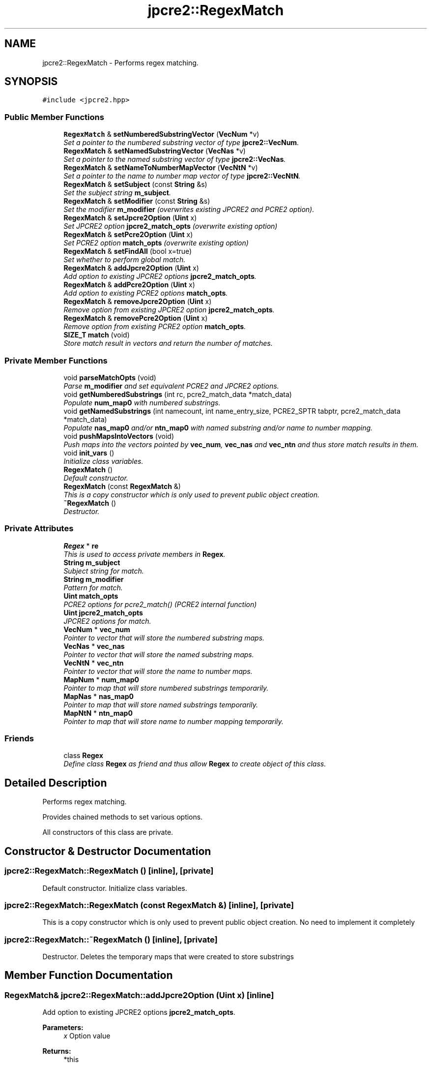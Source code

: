 .TH "jpcre2::RegexMatch" 3 "Tue Sep 6 2016" "Version 10.25.02" "JPCRE2" \" -*- nroff -*-
.ad l
.nh
.SH NAME
jpcre2::RegexMatch \- Performs regex matching\&.  

.SH SYNOPSIS
.br
.PP
.PP
\fC#include <jpcre2\&.hpp>\fP
.SS "Public Member Functions"

.in +1c
.ti -1c
.RI "\fBRegexMatch\fP & \fBsetNumberedSubstringVector\fP (\fBVecNum\fP *v)"
.br
.RI "\fISet a pointer to the numbered substring vector of type \fBjpcre2::VecNum\fP\&. \fP"
.ti -1c
.RI "\fBRegexMatch\fP & \fBsetNamedSubstringVector\fP (\fBVecNas\fP *v)"
.br
.RI "\fISet a pointer to the named substring vector of type \fBjpcre2::VecNas\fP\&. \fP"
.ti -1c
.RI "\fBRegexMatch\fP & \fBsetNameToNumberMapVector\fP (\fBVecNtN\fP *v)"
.br
.RI "\fISet a pointer to the name to number map vector of type \fBjpcre2::VecNtN\fP\&. \fP"
.ti -1c
.RI "\fBRegexMatch\fP & \fBsetSubject\fP (const \fBString\fP &s)"
.br
.RI "\fISet the subject string \fBm_subject\fP\&. \fP"
.ti -1c
.RI "\fBRegexMatch\fP & \fBsetModifier\fP (const \fBString\fP &s)"
.br
.RI "\fISet the modifier \fBm_modifier\fP (overwrites existing JPCRE2 and PCRE2 option)\&. \fP"
.ti -1c
.RI "\fBRegexMatch\fP & \fBsetJpcre2Option\fP (\fBUint\fP x)"
.br
.RI "\fISet JPCRE2 option \fBjpcre2_match_opts\fP (overwrite existing option) \fP"
.ti -1c
.RI "\fBRegexMatch\fP & \fBsetPcre2Option\fP (\fBUint\fP x)"
.br
.RI "\fISet PCRE2 option \fBmatch_opts\fP (overwrite existing option) \fP"
.ti -1c
.RI "\fBRegexMatch\fP & \fBsetFindAll\fP (bool x=true)"
.br
.RI "\fISet whether to perform global match\&. \fP"
.ti -1c
.RI "\fBRegexMatch\fP & \fBaddJpcre2Option\fP (\fBUint\fP x)"
.br
.RI "\fIAdd option to existing JPCRE2 options \fBjpcre2_match_opts\fP\&. \fP"
.ti -1c
.RI "\fBRegexMatch\fP & \fBaddPcre2Option\fP (\fBUint\fP x)"
.br
.RI "\fIAdd option to existing PCRE2 options \fBmatch_opts\fP\&. \fP"
.ti -1c
.RI "\fBRegexMatch\fP & \fBremoveJpcre2Option\fP (\fBUint\fP x)"
.br
.RI "\fIRemove option from existing JPCRE2 option \fBjpcre2_match_opts\fP\&. \fP"
.ti -1c
.RI "\fBRegexMatch\fP & \fBremovePcre2Option\fP (\fBUint\fP x)"
.br
.RI "\fIRemove option from existing PCRE2 option \fBmatch_opts\fP\&. \fP"
.ti -1c
.RI "\fBSIZE_T\fP \fBmatch\fP (void)"
.br
.RI "\fIStore match result in vectors and return the number of matches\&. \fP"
.in -1c
.SS "Private Member Functions"

.in +1c
.ti -1c
.RI "void \fBparseMatchOpts\fP (void)"
.br
.RI "\fIParse \fBm_modifier\fP and set equivalent PCRE2 and JPCRE2 options\&. \fP"
.ti -1c
.RI "void \fBgetNumberedSubstrings\fP (int rc, pcre2_match_data *match_data)"
.br
.RI "\fIPopulate \fBnum_map0\fP with numbered substrings\&. \fP"
.ti -1c
.RI "void \fBgetNamedSubstrings\fP (int namecount, int name_entry_size, PCRE2_SPTR tabptr, pcre2_match_data *match_data)"
.br
.RI "\fIPopulate \fBnas_map0\fP and/or \fBntn_map0\fP with named substring and/or name to number mapping\&. \fP"
.ti -1c
.RI "void \fBpushMapsIntoVectors\fP (void)"
.br
.RI "\fIPush maps into the vectors pointed by \fBvec_num\fP, \fBvec_nas\fP and \fBvec_ntn\fP and thus store match results in them\&. \fP"
.ti -1c
.RI "void \fBinit_vars\fP ()"
.br
.RI "\fIInitialize class variables\&. \fP"
.ti -1c
.RI "\fBRegexMatch\fP ()"
.br
.RI "\fIDefault constructor\&. \fP"
.ti -1c
.RI "\fBRegexMatch\fP (const \fBRegexMatch\fP &)"
.br
.RI "\fIThis is a copy constructor which is only used to prevent public object creation\&. \fP"
.ti -1c
.RI "\fB~RegexMatch\fP ()"
.br
.RI "\fIDestructor\&. \fP"
.in -1c
.SS "Private Attributes"

.in +1c
.ti -1c
.RI "\fBRegex\fP * \fBre\fP"
.br
.RI "\fIThis is used to access private members in \fBRegex\fP\&. \fP"
.ti -1c
.RI "\fBString\fP \fBm_subject\fP"
.br
.RI "\fISubject string for match\&. \fP"
.ti -1c
.RI "\fBString\fP \fBm_modifier\fP"
.br
.RI "\fIPattern for match\&. \fP"
.ti -1c
.RI "\fBUint\fP \fBmatch_opts\fP"
.br
.RI "\fIPCRE2 options for pcre2_match() (PCRE2 internal function) \fP"
.ti -1c
.RI "\fBUint\fP \fBjpcre2_match_opts\fP"
.br
.RI "\fIJPCRE2 options for match\&. \fP"
.ti -1c
.RI "\fBVecNum\fP * \fBvec_num\fP"
.br
.RI "\fIPointer to vector that will store the numbered substring maps\&. \fP"
.ti -1c
.RI "\fBVecNas\fP * \fBvec_nas\fP"
.br
.RI "\fIPointer to vector that will store the named substring maps\&. \fP"
.ti -1c
.RI "\fBVecNtN\fP * \fBvec_ntn\fP"
.br
.RI "\fIPointer to vector that will store the name to number maps\&. \fP"
.ti -1c
.RI "\fBMapNum\fP * \fBnum_map0\fP"
.br
.RI "\fIPointer to map that will store numbered substrings temporarily\&. \fP"
.ti -1c
.RI "\fBMapNas\fP * \fBnas_map0\fP"
.br
.RI "\fIPointer to map that will store named substrings temporarily\&. \fP"
.ti -1c
.RI "\fBMapNtN\fP * \fBntn_map0\fP"
.br
.RI "\fIPointer to map that will store name to number mapping temporarily\&. \fP"
.in -1c
.SS "Friends"

.in +1c
.ti -1c
.RI "class \fBRegex\fP"
.br
.RI "\fIDefine class \fBRegex\fP as friend and thus allow \fBRegex\fP to create object of this class\&. \fP"
.in -1c
.SH "Detailed Description"
.PP 
Performs regex matching\&. 

Provides chained methods to set various options\&.
.PP
All constructors of this class are private\&. 
.SH "Constructor & Destructor Documentation"
.PP 
.SS "jpcre2::RegexMatch::RegexMatch ()\fC [inline]\fP, \fC [private]\fP"

.PP
Default constructor\&. Initialize class variables\&. 
.SS "jpcre2::RegexMatch::RegexMatch (const \fBRegexMatch\fP &)\fC [inline]\fP, \fC [private]\fP"

.PP
This is a copy constructor which is only used to prevent public object creation\&. No need to implement it completely 
.SS "jpcre2::RegexMatch::~RegexMatch ()\fC [inline]\fP, \fC [private]\fP"

.PP
Destructor\&. Deletes the temporary maps that were created to store substrings 
.SH "Member Function Documentation"
.PP 
.SS "\fBRegexMatch\fP& jpcre2::RegexMatch::addJpcre2Option (\fBUint\fP x)\fC [inline]\fP"

.PP
Add option to existing JPCRE2 options \fBjpcre2_match_opts\fP\&. 
.PP
\fBParameters:\fP
.RS 4
\fIx\fP Option value 
.RE
.PP
\fBReturns:\fP
.RS 4
*this 
.RE
.PP

.SS "\fBRegexMatch\fP& jpcre2::RegexMatch::addPcre2Option (\fBUint\fP x)\fC [inline]\fP"

.PP
Add option to existing PCRE2 options \fBmatch_opts\fP\&. 
.PP
\fBParameters:\fP
.RS 4
\fIx\fP Option value 
.RE
.PP
\fBReturns:\fP
.RS 4
*this 
.RE
.PP

.SS "\fBjpcre2::SIZE_T\fP jpcre2::RegexMatch::match (void)"

.PP
Store match result in vectors and return the number of matches\&. Clear the specified vectors (\fBvec_num\fP, \fBvec_nas\fP, \fBvec_ntn\fP) and re-fill them with match results, then return the match count\&.
.PP
The return value is guaranteed to give you the right match count\&. The size of each vectors should be equal to the match count\&. 
.PP
\fBExceptions:\fP
.RS 4
\fI\fBRegex::error_number\fP\fP Throws exception (error number) if error occurs during match\&. 
.RE
.PP
\fBReturns:\fP
.RS 4
Number of matches found 
.RE
.PP
\fBSee also:\fP
.RS 4
\fBSIZE_T\fP \fBRegex::match(const String& s)\fP 
.PP
\fBSIZE_T\fP \fBRegex::match(const String& s, const String& mod)\fP 
.RE
.PP

.PP
References jpcre2::FIND_ALL\&.
.PP
Referenced by jpcre2::Regex::match()\&.
.SS "void jpcre2::RegexMatch::parseMatchOpts (void)\fC [private]\fP"

.PP
Parse \fBm_modifier\fP and set equivalent PCRE2 and JPCRE2 options\&. After a call to this function \fBmatch_opts\fP and \fBjpcre2_match_opts\fP will be properly set\&. 
.PP
References jpcre2::FIND_ALL, jpcre2::ERROR::INVALID_MODIFIER, and jpcre2::VALIDATE_MODIFIER\&.
.SS "\fBRegexMatch\fP& jpcre2::RegexMatch::removeJpcre2Option (\fBUint\fP x)\fC [inline]\fP"

.PP
Remove option from existing JPCRE2 option \fBjpcre2_match_opts\fP\&. 
.PP
\fBParameters:\fP
.RS 4
\fIx\fP Option value 
.RE
.PP
\fBReturns:\fP
.RS 4
*this 
.RE
.PP

.SS "\fBRegexMatch\fP& jpcre2::RegexMatch::removePcre2Option (\fBUint\fP x)\fC [inline]\fP"

.PP
Remove option from existing PCRE2 option \fBmatch_opts\fP\&. 
.PP
\fBParameters:\fP
.RS 4
\fIx\fP Option value 
.RE
.PP
\fBReturns:\fP
.RS 4
*this 
.RE
.PP

.SS "\fBRegexMatch\fP& jpcre2::RegexMatch::setFindAll (bool x = \fCtrue\fP)\fC [inline]\fP"

.PP
Set whether to perform global match\&. 
.PP
\fBParameters:\fP
.RS 4
\fIx\fP True or False 
.RE
.PP
\fBReturns:\fP
.RS 4
*this 
.RE
.PP

.PP
References jpcre2::FIND_ALL\&.
.SS "\fBRegexMatch\fP& jpcre2::RegexMatch::setJpcre2Option (\fBUint\fP x)\fC [inline]\fP"

.PP
Set JPCRE2 option \fBjpcre2_match_opts\fP (overwrite existing option) 
.PP
\fBParameters:\fP
.RS 4
\fIx\fP Option value 
.RE
.PP
\fBReturns:\fP
.RS 4
*this 
.RE
.PP

.SS "\fBRegexMatch\fP& jpcre2::RegexMatch::setModifier (const \fBString\fP & s)\fC [inline]\fP"

.PP
Set the modifier \fBm_modifier\fP (overwrites existing JPCRE2 and PCRE2 option)\&. Re-initializes the option bits for PCRE2 and JPCRE2 options, then sets the modifier\&. 
.PP
\fBParameters:\fP
.RS 4
\fIs\fP Modifier string 
.RE
.PP
\fBReturns:\fP
.RS 4
*this 
.RE
.PP

.PP
Referenced by jpcre2::Regex::match()\&.
.SS "\fBRegexMatch\fP& jpcre2::RegexMatch::setNamedSubstringVector (\fBVecNas\fP * v)\fC [inline]\fP"

.PP
Set a pointer to the named substring vector of type \fBjpcre2::VecNas\fP\&. 
.PP
\fBParameters:\fP
.RS 4
\fIv\fP \fBvec_nas\fP 
.RE
.PP
\fBReturns:\fP
.RS 4
*this 
.RE
.PP

.SS "\fBRegexMatch\fP& jpcre2::RegexMatch::setNameToNumberMapVector (\fBVecNtN\fP * v)\fC [inline]\fP"

.PP
Set a pointer to the name to number map vector of type \fBjpcre2::VecNtN\fP\&. 
.PP
\fBParameters:\fP
.RS 4
\fIv\fP \fBvec_ntn\fP 
.RE
.PP
\fBReturns:\fP
.RS 4
*this 
.RE
.PP

.SS "\fBRegexMatch\fP& jpcre2::RegexMatch::setNumberedSubstringVector (\fBVecNum\fP * v)\fC [inline]\fP"

.PP
Set a pointer to the numbered substring vector of type \fBjpcre2::VecNum\fP\&. 
.PP
\fBParameters:\fP
.RS 4
\fIv\fP \fBvec_num\fP 
.RE
.PP
\fBReturns:\fP
.RS 4
*this 
.RE
.PP

.SS "\fBRegexMatch\fP& jpcre2::RegexMatch::setPcre2Option (\fBUint\fP x)\fC [inline]\fP"

.PP
Set PCRE2 option \fBmatch_opts\fP (overwrite existing option) 
.PP
\fBParameters:\fP
.RS 4
\fIx\fP Option value 
.RE
.PP
\fBReturns:\fP
.RS 4
*this 
.RE
.PP

.SS "\fBRegexMatch\fP& jpcre2::RegexMatch::setSubject (const \fBString\fP & s)\fC [inline]\fP"

.PP
Set the subject string \fBm_subject\fP\&. 
.PP
\fBParameters:\fP
.RS 4
\fIs\fP Subject string 
.RE
.PP
\fBReturns:\fP
.RS 4
*this 
.RE
.PP

.PP
Referenced by jpcre2::Regex::match()\&.

.SH "Author"
.PP 
Generated automatically by Doxygen for JPCRE2 from the source code\&.

